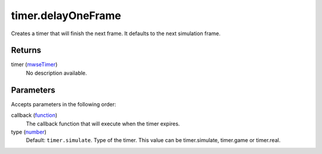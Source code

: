 timer.delayOneFrame
====================================================================================================

Creates a timer that will finish the next frame. It defaults to the next simulation frame.

Returns
----------------------------------------------------------------------------------------------------

timer (`mwseTimer`_)
    No description available.

Parameters
----------------------------------------------------------------------------------------------------

Accepts parameters in the following order:

callback (`function`_)
    The callback function that will execute when the timer expires.

type (`number`_)
    Default: ``timer.simulate``. Type of the timer. This value can be timer.simulate, timer.game or timer.real.

.. _`function`: ../../../lua/type/function.html
.. _`mwseTimer`: ../../../lua/type/mwseTimer.html
.. _`number`: ../../../lua/type/number.html
